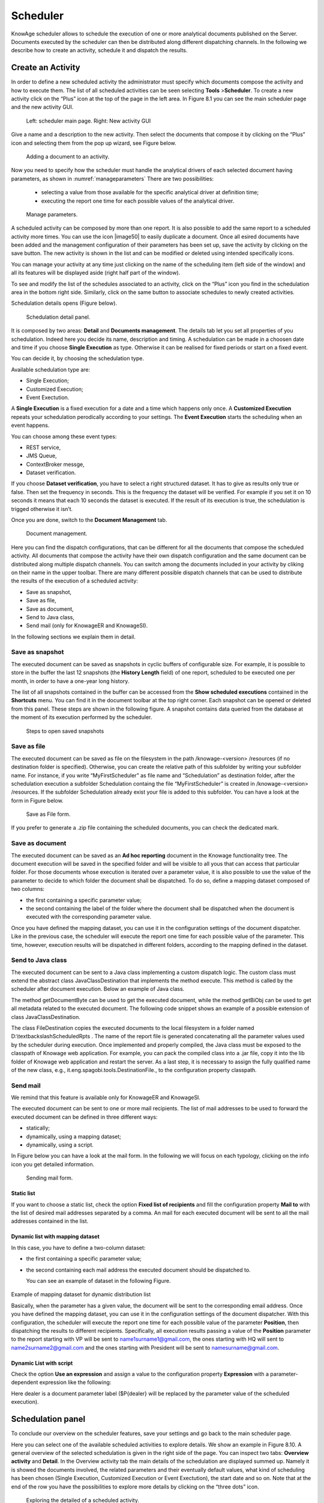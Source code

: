 Scheduler
=========

KnowAge scheduler allows to schedule the execution of one or more analytical documents published on the Server. Documents executed by the scheduler can then be distributed along different dispatching channels. In the following we describe how to create an activity, schedule it and dispatch the results.

Create an Activity
------------------

In order to define a new scheduled activity the administrator must specify which documents compose the activity and how to execute them. The list of all scheduled activities can be seen selecting **Tools** >\ **Scheduler**. To create a new activity click on the “Plus” icon at the top of the page in the left area. In Figure 8.1 you can see the main scheduler page and the new activity GUI.

.. figure:: media/image40.png

   Left: scheduler main page. Right: New activity GUI

Give a name and a description to the new activity. Then select the documents that compose it by clicking on the “Plus” icon and selecting them from the pop up wizard, see Figure below.

.. figure:: media/image42.png

   Adding a document to an activity.

Now you need to specify how the scheduler must handle the analytical drivers of each selected document having parameters, as shown in :numref:`manageparameters` There are two possibilities:

   • selecting a value from those available for the specific analytical driver at definition time; 
   • executing the report one time for each possible values of the analytical driver.

.. _manageparameters:
.. figure:: media/image43.png

    Manage parameters.

A scheduled activity can be composed by more than one report. It is also possible to add the same report to a scheduled activity more times. You can use the icon |image50| to easily duplicate a document. Once all esired documents have been added and the management configuration of their parameters has been set up, save the activity by clicking on the save button. The new activity is shown in the list and can be modified or deleted using intended specifically icons.

You can manage your activity at any time just clicking on the name of the scheduling item (left side of the window) and all its features will be displayed aside (right half part of the window).

To see and modify the list of the schedules associated to an activity, click on the “Plus” icon you find in the schedulation area in the bottom right side. Similarly, click on the same button to associate schedules
to newly created activities.

Schedulation details opens (Figure below).

.. figure:: media/image45.png

    Schedulation detail panel.

It is composed by two areas: **Detail** and **Documents management**.
The details tab let you set all properties of you schedulation. Indeed here you decide its name, description and timing.
A schedulation can be made in a choosen date and time if you choose **Single Execution** as type.
Otherwise it can be realised for fixed periods or start on a fixed event.

You can decide it, by choosing the schedulation type.

Available schedulation type are:

-  Single Execution;
-  Customized Execution;
-  Event Exectution.

A **Single Execution** is a fixed execution for a date and a time which happens only once. A **Customized Execution** repeats your schedulation perodically according to your settings. The **Event Execution** starts the scheduling when an event happens.

You can choose among these event types:

-  REST service,
-  JMS Queue,
-  ContextBroker messge,
-  Dataset verification.

If you choose **Dataset verification**, you have to select a right structured dataset. It has to give as results only true or false. Then set the frequency in seconds. This is the frequency the dataset will be verified. For example if you set it on 10 seconds it means that each 10 seconds the dataset is executed. If the result of its execution is true, the schedulation is trigged otherwise it isn’t.

Once you are done, switch to the **Document Management** tab.

.. figure:: media/image46.png

    Document management.

Here you can find the dispatch configurations, that can be different for all the documents that compose the scheduled activity. All documents that compose the activity have their own dispatch configuration and the same document can be distributed along multiple dispatch channels. You can switch among the documents included in your activity by cliking on their name in the upper toolbar. There are many different possible dispatch channels that can be used to distribute the results of the execution of a scheduled activity:

-  Save as snapshot,
-  Save as file,
-  Save as document,
-  Send to Java class,
-  Send mail (only for KnowageER and KnowageSI).

In the following sections we explain them in detail.

Save as snapshot
~~~~~~~~~~~~~~~~~~

The executed document can be saved as snapshots in cyclic buffers of configurable size. For example, it is possible to store in the buffer the last 12 snapshots (the **History Length** field) of one report, scheduled to be executed one per month, in order to have a one-year long history.

The list of all snapshots contained in the buffer can be accessed from the **Show scheduled executions** contained in the **Shortcuts** menu. You can find it in the document toolbar at the top right corner. Each snapshot can be opened or deleted from this panel. These steps are shown in the following figure. A snapshot contains data queried from the database at the moment of its execution performed by the scheduler.

.. figure:: media/image47.png

    Steps to open saved snapshots

Save as file
~~~~~~~~~~~~

The executed document can be saved as file on the filesystem in the path /knowage-<version> /resources (if no destination folder is specified). Otherwise, you can create the relative path of this subfolder by writing your subfolder name. For instance, if you write “MyFirstScheduler” as file name and “Schedulation” as destination folder, after the schedulation execution a subfolder Schedulation containg the file “MyFirstScheduler” is created in /knowage-<version> /resources. If the subfolder Schedulation already exist your file is added to this subfolder. You can have a look at the form in Figure below.

.. figure:: media/image51.png

   Save as File form.
   
If you prefer to generate a .zip file containing the scheduled documents, you can check the dedicated mark.

Save as document
~~~~~~~~~~~~~~~~~~

The executed document can be saved as an **Ad hoc reporting** document in the Knowage functionality tree. The document execution will be saved in the specified folder and will be visible to all yous that can access that particular folder. For those documents whose execution is iterated over a parameter value, it is also possible to use the value of the parameter to decide to which folder the document shall be dispatched. To do so, define a mapping dataset composed of two columns:

-  the first containing a specific parameter value;
-  the second containing the label of the folder where the document shall be dispatched when the document is executed with the corresponding parameter value.

Once you have defined the mapping dataset, you can use it in the configuration settings of the document dispatcher. Like in the previous case, the scheduler will execute the report one time for each possible value of the parameter. This time, however, execution results will be dispatched in different folders, according to the mapping defined in the dataset.

Send to Java class
~~~~~~~~~~~~~~~~~~

The executed document can be sent to a Java class implementing a custom dispatch logic. The custom class must extend the abstract class JavaClassDestination that implements the method execute. This method is called by the scheduler after document execution. Below an example of Java class.
   
.. code-block:: java
         :linenos:
         :caption: Java Class Code Example.

         package it.eng.spagobi.tools;
         import it.eng.spagobi.analiticalmodel.document.bo.BIObject
         public abstract class JavaClassDestination
         implements IJavaClassDestination {
         BIObject biObj=null;
         byte[] documentByte=null;
         public abstract void execute();
         public byte[] getDocumentByte() { 
         return documentByte;
         } public void setDocumentByte(byte[] documentByte) {
         this.documentByte = documentByte;
         }
         public BIObject getBiObj() {
         return biObj;
         }
         public void setBiObj(BIObject biObj) {
         this.biObj = biObj;
         }
         }


The method getDocumentByte can be used to get the executed document, while the method getBiObj can be used to get all metadata related to the executed document. The following code snippet shows an example of a possible extension of class JavaClassDestination.
   
.. code-block:: java
         :linenos:
         :caption: JavaClassDestination example.

      public class FileDestination extends JavaClassDestination {
      public static final String OUTPUT_FILE_DIR = "D:\\ScheduledRpts\\";
      public static final String OUTPUT_FILE_NAME = "output.dat";
      private static transient Logger logger = Logger.getLogger(FileDestination.class);
      public void execute() {
      File outputDir;
      File outputFile;
      OutputStream out;
      byte[] content = this.getDocumentByte();
      String outputFileName;
      logger.debug("IN");
      outputFile = null;
      out = null;
      try {
      outputFileName = getFileName();
      logger.debug("Output dir [" + OUTPUT_FILE_DIR + "]");
      logger.debug("Output filename [" + outputFileName + "]");
      outputDir = new File(OUTPUT_FILE_DIR);
      outputFile = new File(outputDir, outputFileName);
      if(!outputDir.exists()) {
      logger.debug("Creating output dir [" + OUTPUT_FILE_DIR + "] ...");
      if(outputDir.mkdirs()) {
      logger.debug("Output dir [" + OUTPUT_FILE_DIR + "] succesfully created");
      } else {
      throw new SpagoBIRuntimeException( "Impossible to create outputd dir
      [" + OUTPUT_FILE_DIR + "]");
      }
      } else {
      if(!outputDir.isDirectory()) {
      throw new SpagoBIRuntimeException( "Outputd dir [" + OUTPUT_FILE_DIR + "]
      is not a valid directory");
      }
      }
      try {
      out = new BufferedOutputStream( new FileOutputStream(outputFile));
      } catch (FileNotFoundException e) {
      throw new SpagoBIRuntimeException(
      "Impossible to open a byte stream to file
      [" + outputFile.getName() + "]", e);
      } try {
      out.write(content);
      } catch (IOException e) {
      throw new SpagoBIRuntimeException( "Impossible to write on file
      [" + outputFile.getName() + "]", e);
      }
      } catch(Throwable t) {
      throw new SpagoBIRuntimeException( "An unexpected error occurs while saving
      document" + " to file [" + outputFile.getName() + "]", t);
      } finally {
      if(out != null) {
      try {
      out.flush(); out.close();
      } catch (IOException e) {
      throw new SpagoBIRuntimeException( "Impossible to properly close file
      [" + outputFile.getName() + "]", e);
      }
      }
      logger.debug("OUT");
      }
      }
      private String getFileName() {
      String filename = "";
      BIObject analyticalDoc;
      List analyticalDrivers;
      BIObjectParameter analyticalDriver;
      String extension = "pdf";
      analyticalDoc = getBiObj();
      analyticalDrivers = analyticalDoc.getBiObjectParameters();
      for(int i = 0; i < analyticalDrivers.size(); i++) {
      analyticalDriver = (BIObjectParameter)analyticalDrivers.get(i);
      String parameterUrlName = analyticalDriver.getParameterUrlName();
      List values = analyticalDriver.getParameterValues();
      if(!parameterUrlName.equalsIgnoreCase("outputType")){
      filename += values.get(0);
      } else {
      extension = "" + values.get(0);
      }
      }
      filename = filename.replaceAll("[^a-zA-Z0-9]", "_");
      filename += "." + extension;
      return filename;
      }
      }

The class FileDestination copies the executed documents to the local filesystem in a folder named D:\\textbackslashScheduledRpts . The name of the report file is generated concatenating all the parameter values used by the scheduler during execution. Once implemented and properly compiled, the Java class must be exposed to the classpath of Knowage web application. For example, you can pack the compiled class into a .jar file, copy it into the lib folder of Knowage web application and restart the server. As a last step, it is necessary to assign the fully qualified name of the new class, e.g., it.eng.spagobi.tools.DestinationFile., to the configuration property classpath.

Send mail
~~~~~~~~~

We remind that this feature is available only for KnowageER and KnowageSI.

The executed document can be sent to one or more mail recipients. The list of mail addresses to be used to forward the executed document can be defined in three different ways:

-  statically;
-  dynamically, using a mapping dataset;
-  dynamically, using a script.

In Figure below you can have a look at the mail form. In the following we will focus on each typology, clicking on the info icon you get detailed information.

.. figure:: media/image52.png

    Sending mail form.

Static list
^^^^^^^^^^^^

If you want to choose a static list, check the option **Fixed list of recipients** and fill the configuration property **Mail to** with the list of desired mail addresses separated by a comma. An mail for each executed document will be sent to all the mail addresses contained in the list.

Dynamic list with mapping dataset
^^^^^^^^^^^^^^^^^^^^^^^^^^^^^^^^

In this case, you have to define a two-column dataset:

-  the first containing a specific parameter value;
-  the second containing each mail address the executed document should be dispatched to.

   You can see an example of dataset in the following Figure.
   
.. figure:: media/image54.png

Example of mapping dataset for dynamic distribution list

Basically, when the parameter has a given value, the document will be sent to the corresponding email address. Once you have defined the mapping dataset, you can use it in the configuration settings of the document dispatcher. With this configuration, the scheduler will execute the report one time for each possible value of the parameter **Position**, then dispatching the results to different recipients. Specifically, all execution results passing a value of the **Position** parameter to the report starting with VP will be sent to name1surname1@gmail.com, the ones starting with HQ will sent to name2surname2@gmail.com and the ones starting with President will be sent to namesurname@gmail.com.

Dynamic List with script
^^^^^^^^^^^^^^^^^^^^^^^^

Check the option **Use an expression** and assign a value to the configuration property **Expression** with a parameter-dependent expression like the following:

.. code-block:: java
         :linenos:

      $P{dealer}@eng.it

Here dealer is a document parameter label ($P{dealer} will be replaced by the parameter value of the scheduled execution).

Schedulation panel
------------------

To conclude our overview on the scheduler features, save your settings and go back to the main scheduler page.

Here you can select one of the available scheduled activities to explore details. We show an example in Figure 8.10. A general overview of the selected schedulation is given in the right side of the page. You can inspect two tabs: **Overview activity** and **Detail**. In the Overview activity tab the main details of the schedulation are displayed summed up. Namely it is showed the documents involved, the related parameters and their eventually default values, what kind of scheduling has been chosen (Single Execution, Customized Execution or Event Exectution), the start date and so on. Note that at the end of the row you have the possibilities to explore more details by clicking on the “three dots” icon.
   
.. figure:: media/image55.png

    Exploring the detailed of a scheduled activity.

Here you find the following information:

-  **Schedulation informations**, it give some extra information about your schedulation concerning sending emails, we provide an example in :numref:`schedulinfpop`.
-  **Schedulation detail**, it opens the scheduling configuration and let you change them.
-  **Execute now**, by clicking it you immediatly start the execution of your schedulation.
-  **Pause schedulation**, it lets you pause your schedulation.
-  **Resume schedulation**, it appears after having paused a schedulation, it enables you to resume it.
-  **Delete Schedulation**, it lets you delete a schedulation.

   In the **Detail** tab you can analyze the settings on document, that is which parameters are associated to it and how to manage them. The detail tab is showed in :numref:`scheduldettab`.

.. _schedulinfpop:
.. figure:: media/image57.png

    Schedulation information pop up example

.. _scheduldettab:
.. figure:: media/image58.png

    Schedulation detail tab

Scheduler Monitor
----------------------

   You can monitor the whole scheduling situation by entering the **Scheduler Monitor** item from the Knowage Menu. This feature allows you to check which schedulations are active in a certain future time interval and, eventually, to be redirected to the schedulation area in order to modify the selected schedulation.
  
.. figure:: media/image59.png

   Figure 8.13: Schedulation detail tab

